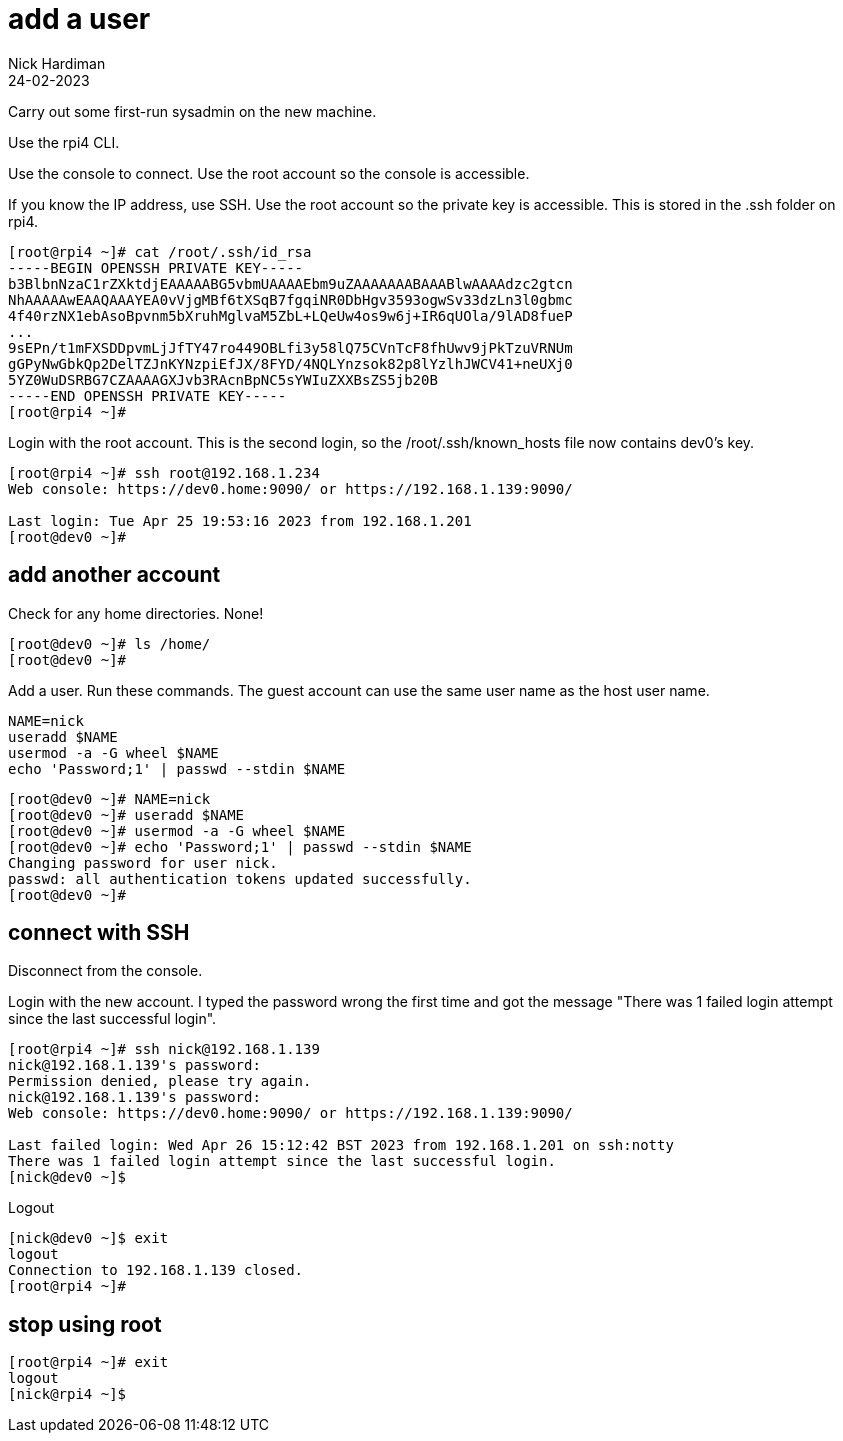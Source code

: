 = add a user 
Nick Hardiman
:source-highlighter: highlight.js
:revdate: 24-02-2023


Carry out some first-run sysadmin on the new machine. 

Use the rpi4 CLI.

Use the console to connect.
Use the root account so the console is accessible. 

If you know the IP address, use SSH. 
Use the root account so the private key is accessible. 
This is stored in the .ssh folder on rpi4. 

[source,shell]
----
[root@rpi4 ~]# cat /root/.ssh/id_rsa
-----BEGIN OPENSSH PRIVATE KEY-----
b3BlbnNzaC1rZXktdjEAAAAABG5vbmUAAAAEbm9uZAAAAAAABAAABlwAAAAdzc2gtcn
NhAAAAAwEAAQAAAYEA0vVjgMBf6tXSqB7fgqiNR0DbHgv3593ogwSv33dzLn3l0gbmc
4f40rzNX1ebAsoBpvnm5bXruhMglvaM5ZbL+LQeUw4os9w6j+IR6qUOla/9lAD8fueP
...
9sEPn/t1mFXSDDpvmLjJfTY47ro449OBLfi3y58lQ75CVnTcF8fhUwv9jPkTzuVRNUm
gGPyNwGbkQp2DelTZJnKYNzpiEfJX/8FYD/4NQLYnzsok82p8lYzlhJWCV41+neUXj0
5YZ0WuDSRBG7CZAAAAGXJvb3RAcnBpNC5sYWIuZXXBsZS5jb20B
-----END OPENSSH PRIVATE KEY-----
[root@rpi4 ~]# 
----

Login with the root account. 
This is the second login, so the /root/.ssh/known_hosts file now contains dev0's key. 

[source,shell]
----
[root@rpi4 ~]# ssh root@192.168.1.234
Web console: https://dev0.home:9090/ or https://192.168.1.139:9090/

Last login: Tue Apr 25 19:53:16 2023 from 192.168.1.201
[root@dev0 ~]# 
----


== add another account 

Check for any home directories. 
None! 

[source,shell]
....
[root@dev0 ~]# ls /home/
[root@dev0 ~]# 
....

Add a user. 
Run these commands.
The guest account can use the same user name as the host user name.

[source,shell]
....
NAME=nick
useradd $NAME
usermod -a -G wheel $NAME
echo 'Password;1' | passwd --stdin $NAME
....


[source,shell]
....
[root@dev0 ~]# NAME=nick
[root@dev0 ~]# useradd $NAME
[root@dev0 ~]# usermod -a -G wheel $NAME
[root@dev0 ~]# echo 'Password;1' | passwd --stdin $NAME
Changing password for user nick.
passwd: all authentication tokens updated successfully.
[root@dev0 ~]# 
....


== connect with SSH

Disconnect from the console. 

Login with the new account. 
I typed the password wrong the first time and got the message  
"There was 1 failed login attempt since the last successful login".

[source,shell]
....
[root@rpi4 ~]# ssh nick@192.168.1.139
nick@192.168.1.139's password: 
Permission denied, please try again.
nick@192.168.1.139's password: 
Web console: https://dev0.home:9090/ or https://192.168.1.139:9090/

Last failed login: Wed Apr 26 15:12:42 BST 2023 from 192.168.1.201 on ssh:notty
There was 1 failed login attempt since the last successful login.
[nick@dev0 ~]$ 
....

Logout

[source,shell]
....
[nick@dev0 ~]$ exit
logout
Connection to 192.168.1.139 closed.
[root@rpi4 ~]# 
....


== stop using root

[source,shell]
....
[root@rpi4 ~]# exit
logout
[nick@rpi4 ~]$ 
....



